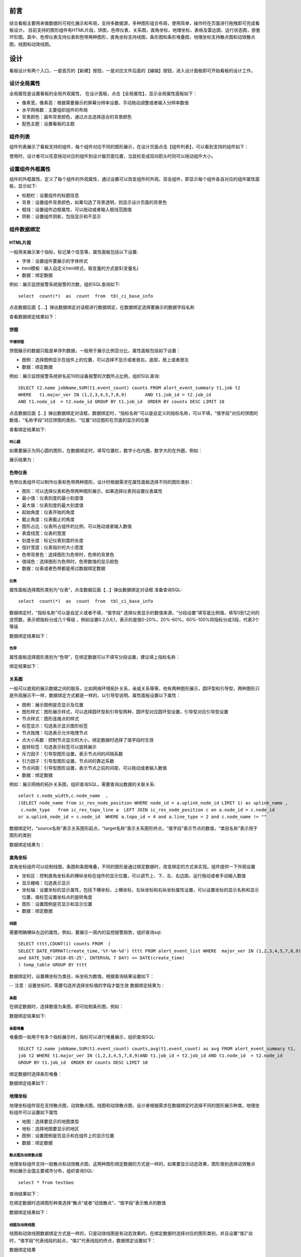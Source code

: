 .. _dataShow:

前言
===========================
综合看板主要用来做数据的可视化展示和布局，支持多数据源，多种图形组合布局，使用简单，操作时在页面进行拖拽即可完成看板设计。
目前支持的图形组件有HTML片段，饼图，色带仪表，关系图，直角坐标，地理坐标，表格及雷达图，运行状态图，嵌套环形图。其中，色带仪表支持仪表和色带两种图形，直角坐标支持线图，条形图和条形堆叠图，地理坐标支持散点图和动效散点图，线图和动效线图。

设计
====================
看板设计有两个入口，一是首页的【新建】按钮，一是对应文件后面的【编辑】按钮，进入设计面板即可开始看板的设计工作。

设计全局属性 
--------------------
全局属性是设置看板的全局外观属性，	在设计面板，点击【全局属性】，显示全局属性面板如下：
  .. image :: _static/images/datashow/2.1.png
* 像素宽，像素高：根据需要展示的屏幕分辨率设置，手动拖动调整或者输入分辨率数值
* 水平网格数：主要组织组件的布局
* 背景颜色：画布背景颜色，通过点击选择适合的背景颜色
* 配色主题：设置看板的主题 

组件列表
--------------------
组件列表展示了看板支持的组件，每个组件对应不同的图形展示，在设计页面点击【组件列表】，可以看到支持的组件如下：
  .. image :: _static/images/datashow/2.2.1.png
使用时，设计者可以任意拖动对应的组件到设计器页面位置，当鼠标变成双向箭头时则可以拖动组件大小。
 .. image :: _static/images/datashow/2.2.2.png
  
设置组件外框属性
--------------------
组件的外框属性，定义了每个组件的外观属性，通过设置可以改变组件的外观。双击组件，即显示每个组件各自对应的组件属性面板，显示如下:
 .. image :: _static/images/datashow/2.3.png
* 标题栏：设置组件的标题信息
* 背景：设置组件背景颜色，如果勾选了背景透明，则显示设计页面的背景色
* 框线：设置组件边框属性，可以拖动或者输入框线范围值
* 阴影：设置组件阴影，包括显示和不显示


组件数据绑定
-------------------
HTML片段
~~~~~~~~~~~~
一般用来展示某个指标，标记某个信息等，属性面板包括以下设置:
 .. image :: _static/images/datashow/2.4.1.1.png
* 字体：设置组件要展示的字体样式
* html模板：输入自定义html样式，取变量的方式是${变量名}
* 数据：绑定数据
例如：展示监控报警系统报警的次数，组织SQL查询如下::

	select  count(*)  as  count  from  tbl_ci_base_info 
	
点击数据后面【....】弹出数据绑定对话框进行数据绑定，在数据绑定选择要展示的数据字段名称
 .. image :: _static/images/datashow/2.4.1.2.png
查看数据绑定结果如下：
 .. image :: _static/images/datashow/2.4.1.3.png

饼图
~~~~~~~~~~~~~~~~~~~~~~~~~~~~~
平铺饼图
..............................
饼图展示的数据只能是单序列数据，一般用于展示比例百分比，属性面板包括如下设置：
 .. image :: _static/images/datashow/2.4.2.1.png
* 图例：选择图例显示在组件上的位置，可以选择不显示或者居右，底部，居上或者居左
* 数据：绑定数据
例如：展示监控报警系统排名前10的设备报警的次数所占比例，组织SQL查询::

	SELECT t2.name jobName,SUM(t1.event_count) counts FROM alert_event_summary t1,job t2 
	WHERE 	t1.major_ver IN (1,2,3,4,5,7,8,9)	AND t1.job_id = t2.job_id 
	AND t1.node_id  = t2.node_id GROUP BY t1.job_id  ORDER BY counts DESC LIMIT 10
	
点击数据后面【...】弹出数据绑定对话框，数据绑定时，“指标名称”可以是自定义的指标名称，可以不填，“值字段”对应的饼图的数值，“名称字段”对应饼图的类别，“位置”对应图形在页面的显示的位置
 .. image :: _static/images/datashow/2.4.2.2.png
查看绑定结果如下:
 .. image :: _static/images/datashow/2.4.2.3.png
 

同心圆
..................................
如果要展示为同心圆的图形，在数据绑定时，填写位置栏，数字小在内圈，数字大的在外圈，例如：
 .. image :: _static/images/datashow/2.4.2.4.png
展示结果为：
 .. image :: _static/images/datashow/2.4.2.5.png
 
色带仪表
~~~~~~~~~~~~~~~~~~~~~~~~~~
色带仪表组件可以制作仪表和色带两种图形，设计时根据需求在属性面板选择不同的图形类别：
 .. image :: _static/images/datashow/2.4.3.1.png
* 图形：可以选择仪表和色带两种图形展示，如果选择仪表则设置仪表属性
* 最小值：仪表刻度的最小刻度值
* 最大值：仪表刻度的最大刻度值
* 起始角度：仪表开始的角度
* 截止角度：仪表截止的角度
* 图形占比：仪表所占组件的比例，可以拖动或者输入数值
* 表盘线宽：仪表的宽度
* 刻度长度：标记仪表刻度的长度
* 指针宽度：仪表指针的大小宽度
* 色带背景色：选择图形为色带时，色带的背景色
* 值域色：选择图形为色带时，色带数值的显示颜色
* 数据：仪表或者色带都是用过数据绑定数据

仪表
..............................
属性面板选择图形类别为“仪表”，点击数据后面【...】弹出数据绑定对话框
准备查询SQL::

	select  count(*)  as  count  from  tbl_ci_base_info 

数据绑定时，“指标名称”可以是自定义或者不填，“值字段” 选择仪表显示的数值来源，“分段设置”填写是比例值，填写0到1之间的连惯数，表示把指标分成几个等级 ，例如设置0.2,0.6,1，表示的是按0-20%，20%-60%，60%-100%将指标分成3段，代表3个等级
 .. image :: _static/images/datashow/2.4.3.2.png
数据绑定结果如下：
 .. image :: _static/images/datashow/2.4.3.3.png

色带
...............................
属性面板选择图形类别为“色带”，在绑定数据可以不填写分段设置，建议填上指标名称：
 .. image :: _static/images/datashow/2.4.3.4.png
绑定结果如下：
 .. image :: _static/images/datashow/2.4.3.5.png

关系图
~~~~~~~~~~~~~~~~~~~
一般可以直观的展示数据之间的联系，比如网络环境拓扑关系，亲戚关系等等，他有两种图形展示，圆环型和引导型，两种图形只是外观展示不一样，数据绑定方式都是一样的，以引导型说明，属性面板设置以下属性：
 .. image :: _static/images/datashow/2.4.4.1.png
* 图例：展示图例是否显示及位置
* 图形样式：图形展示样式，可以选择圆环型和引导型两种，圆环型对应圆环型设置，引导型对应引导型设置
* 节点样式：图形连接点的样式
* 标签显示：勾选表示显示图形标签
* 节点拖拽：勾选表示允许拖拽节点
* 点大小系数：控制节点显示的大小，绑定数据时选择了值字段时生效
* 旋转标签：勾选表示标签可以旋转展示
* 斥力因子：引导型图形设置，表示节点间的间隔系数
* 引力因子：引导型图形设置，节点间的靠近系数
* 节点间距：引导型图形设置，表示节点之前的间距，可以拖动或者输入数值
* 数据：绑定数据
例如：展示网络的拓扑关系图，组织查询SQL，需要查询出数据的关联关系::

	select c.node_width,c.node_name  ,
	(SELECT node_name from ic_res_node_position WHERE node_id = a.uplink_node_id LIMIT 1) as uplink_name ,
	 c.node_type   from ic_res_topo_line a  LEFT JOIN ic_res_node_position c on a.node_id = c.node_id 
	or a.uplink_node_id = c.node_id  WHERE a.topo_id = 4 and a.line_type = 2 and c.node_name != ""

数据绑定时，“source名称”表示关系图形起点，“target名称”表示关系图形终点，“值字段”表示节点的数值，“类目名称”表示用于图形的类别
 .. image :: _static/images/datashow/2.4.4.2.png
数据绑定结果为：
 .. image :: _static/images/datashow/2.4.4.3.png
直角坐标
~~~~~~~~~~~~~~~~~~~~~
直角坐标组件可以绘制线图，条图和条图堆叠，不同的图形是通过绑定数据时，改变绑定的方式来实现。组件提供一下外观设置
 .. image :: _static/images/datashow/2.4.5.1.png
* 坐标区：控制直角坐标系的横纵坐标在组件的显示位置，可以调节上、下、左、右边距，运行拖动或者手动输入数值
* 显示栅格：勾选表示显示
* 坐标轴：设置坐标的显示属性，包括下横坐标，上横坐标，左纵坐标和右纵坐标属性设置，可以设置坐标的显示名称和显示位置，值标签设置坐标点的旋转角度
* 图形：设置图例是否显示和显示位置
* 数据：绑定数据

线图
....................
需要明确横纵左边的属性，例如，要展示一周内的监控报警趋势，组织查询sql::

	SELECT tttt,COUNT(1) counts FROM  (
	SELECT DATE_FORMAT(create_time,'%Y-%m-%d') tttt FROM alert_event_list WHERE  major_ver IN (1,2,3,4,5,7,8,9) and priority!=1
	and DATE_SUB('2018-05-25', INTERVAL 7 DAY) <= DATE(create_time)
	) temp_table GROUP BY tttt 

数据绑定时，设置横坐标为类目，纵坐标为数值，根据查询结果设置如下：
 .. image :: _static/images/datashow/2.4.5.2.png
-- 注意：设置坐标时，需要勾选并选择坐标值的字段才能生效
数据绑定结果为：
 .. image :: _static/images/datashow/2.4.5.3.png

条图
.....................
在绑定数据时，选择数值为条图，即可绘制条形图，例如：
 .. image :: _static/images/datashow/2.4.5.4.png
数据绑定结果如下:
 .. image :: _static/images/datashow/2.4.5.5.png
 
条图堆叠
.....................
堆叠图一般用于有多个指标展示时，指标可以进行堆叠展示，组织查询SQL::

	SELECT t2.name jobName,SUM(t1.event_count) counts,avg(t1.event_count) as avg FROM alert_event_summary t1,
	job t2 WHERE t1.major_ver IN (1,2,3,4,5,7,8,9)AND t1.job_id = t2.job_id AND t1.node_id  = t2.node_id
	GROUP BY t1.job_id  ORDER BY counts DESC LIMIT 10

绑定数据时选择条形堆叠：
 .. image :: _static/images/datashow/2.4.5.6.png
数据绑定结果如下：
 .. image :: _static/images/datashow/2.4.5.7.png

地理坐标
~~~~~~~~~~~~~~~~~~~~~~~~~~~
地理坐标组件现在支持散点图，动效散点图，线图和动效散点图，设计者根据需求在数据绑定时选择不同的图形展示种类，地理坐标组件可以设置如下属性
 .. image :: _static/images/datashow/2.4.6.1.png
* 地图：选择要显示的地图类型
* 地标：选择地图要显示的地区
* 图例：设置图例是否显示和在组件上的显示位置
* 数据：绑定数据

散点图及动效散点图
............................
地理坐标组件支持一般散点和动效散点图，这两种图形绑定数据的方式是一样的，如果要显示动态效果，图形类别选择动效散点
例如展示全国主要城市分布，组织查询SQL::

	 select * from testGeo

查询结果如下：
 .. image :: _static/images/datashow/2.4.6.2.png
在绑定数据时选择图形种类选择“散点”或者“动效散点”，“值字段”表示散点的数值
 .. image :: _static/images/datashow/2.4.6.3.png
数据绑定结果如下：
 .. image :: _static/images/datashow/2.4.6.4.png

线图及动效线图
.............................
线图和动效线图数据绑定方式是一样的，只是动效线图是有动态效果的，在绑定数据时选择对应的图形类别，并且设置“值2”此时，“值字段”代表线段的起点，“值2”代表线段的终点，数据绑定设置如下：
 .. image :: _static/images/datashow/2.4.6.5.png
数据绑定结果
 .. image :: _static/images/datashow/2.4.6.6.png
 
表格
~~~~~~~~~~~~~~~~~~~~~~~
表格就是列表，它是把查询结果展示出来，表格组件面板可以设置如下表格属性：
 .. image :: _static/images/datashow/2.4.7.1.png
* 显示风格：根据需求选择不同的风格
* 滚动方式：表格支持滚动，可以选择滚动的方式或者不滚动
* 数据：绑定数据
例如：组织查询SQL如下::

	 SELECT DISTINCT  concat(t.ID) as id,  t.INC_NO AS INC_NO,  t.INC_TOPIC AS INC_TOPIC, 
	 v.CATEGORY_NAME AS CATEGORY_NAME,  v.TYPE_NAME AS TYPE_NAME,  v.ITEM_NAME AS ITEM_NAME, 
	 g.GROUP_NAME AS GROUP_NAME,  dict.DICT_NAME AS STATUS   FROM tbl_itsm_incident_info t 
	 LEFT JOIN   VIEW_SYSTEM_ITSM_CTIINFO v  ON t.inc_class = v.item_id  LEFT JOIN   
	 TBL_ITSM_GROUP_INFO g  ON g.id = t.DEAL_GROUP_ID   LEFT JOIN   tbl_system_dict_info dict
	 ON dict.DICT_VALUE = t.INC_STATUS AND dict.dict_type='ITSM_HPD_STATUS'  AND dict.edit_status=0   
	 where t.inc_type=20
 
查询结果如下:
 .. image :: _static/images/datashow/2.4.7.2.png
根据查询结果绑定数据值的名称：
 .. image :: _static/images/datashow/2.4.7.3.png
样式列，支持自定义显示样式，分为通用样式和对数据进行标记，分别对应css语法和json字符串语法两种写法。
例如：标记标题列为蓝色：color:#07e2ff
标记状态列中的数据，显示已解决为绿色，处理中为红色，已分派为黄色，添加如下json串::

	 [{"value":"已解决" ,"style":"color:#fff;background:#007aff;padding:1px  5px;border-radius: 2px;"},
	 {"value":"处理中" ,"style":"color:#fff;background:red;padding:1px 5px;border-radius: 2px;"}, 
	 {"value":"已分派" ,"style":"color:#fff;background:#f0ad4e;padding:1px 5px;border-radius: 2px;"} ]

数据绑定结果为：
 .. image :: _static/images/datashow/2.4.7.4.png

雷达图
~~~~~~~~~~~~~~~~~~~~~~~~~
雷达图一般用于多维度分析，使用不同的指标分析事物的属性，雷达图有如下设置
 .. image :: _static/images/datashow/2.4.8.1.png
* 指示器设置：主要设置雷达图外框属性，是否显示名称，绘制类型，指示器段数和指示器颜色等
* 图形设置：图形显示设置，可以设置标记的图形，标记的大小，和图表的颜色
* 图例：设置图例显示位置
* 数据：绑定数据
例如：按日期统计工单的来源数量，组织SQL如下::

	 select date_format(prob_create_date,'%Y-%m') as date, count(PROB_ORIGIN=10 or null) as '事件流程升级',
	 count(PROB_ORIGIN=20 OR null) as  '主动事件分析',count(PROB_ORIGIN=30 OR null) as  '日常运维发现'
	 from tbl_itsm_problem_info where date_format(prob_create_date,'%Y%m') between '201801' and '201805'
	 group by date_format(prob_create_date,'%Y-%m')

查询结果:
 .. image :: _static/images/datashow/2.4.8.2.png
根据查询结果绑定数据data为类目，其他属性为指标：
 .. image :: _static/images/datashow/2.4.8.3.png
数据绑定结果
 .. image :: _static/images/datashow/2.4.8.4.png
 
运行状态图
~~~~~~~~~~~~~~~~~~~~~~~
运行状态一般用于展示机器状态，有如下设置：
 .. image :: _static/images/datashow/2.4.9.1.png
* 列数：设置每行显示几个图标
例如：要显示机器运行状态情况，准备SQL如下::

	 select * from testHtmlList

查询结果如下：
 .. image :: _static/images/datashow/2.4.9.2.png
根据查询结果绑定数据如下:
 .. image :: _static/images/datashow/2.4.9.3.png
数据绑定结果:
 .. image :: _static/images/datashow/2.4.9.4.png

嵌套环形图
~~~~~~~~~~~~~~~~~~~
环形嵌套图主要是用于展示有层级关系的数据，数据绑定参考饼图，需要注意的是，在查询数据时，需要查询多列指标且指标之间有层级关系展示才有意义，
例如::

	 select t.num, v.item_id, v.category_name as 一级,v.type_name as 二级, v.ITEM_NAME as 三级 
	 from (select count(id) as num ,inc_class from tbl_itsm_incident_info  
	 where inc_class is not null group by inc_class)t left join  view_system_itsm_ctiinfo v
	 on t.inc_class = v.item_id   where v.category_name is not null  and v.item_id!=19 order by v.category_name

查询结果如下：
 .. image :: _static/images/datashow/2.4.9.5.png
数据绑定结果如下：
 .. image :: _static/images/datashow/2.4.9.6.png
 
圆环
~~~~~~~~~~~~~~~~~~~~~~~
圆环其实是饼图的变形，区别在于圆环可以设置图例的位置和文字大小，且可以针对圆环做具体的颜色设定。
例如要查看网络设备的使用情况，准备数据如下::

	 select count(*) as num,ci_status,(select status_name from tbl_ci_status_define where id= ci_status) 
	 as status_name  from tbl_ci_base_info where geog_id=100002  group by ci_status

查询结果下:
 .. image :: _static/images/datashow/2.4.9.7.png
绑定数据做如下设置：
 .. image :: _static/images/datashow/2.4.11.1.png
绑定结果如下：
 .. image :: _static/images/datashow/2.4.11.2.png

分组框
~~~~~~~~~~~~~~~~~~~~~
分组框主要用于将不同的组件组合在一起，方便组件移动和布局。分组框有个
锁的状态，用来控制组件是否为一个组合，当锁处于打开状态时，
组件未锁定，单个组件可以自由拖动，当锁处于关闭状态时，组件锁定为一个组合，只能一起移动。

定制圆环
~~~~~~~~~~~~~~~~~~~~~~~
暂无

联动
=====================
数据联动
--------------------
发送源和接收源
~~~~~~~~~~~~~~~~~~~~~~~

设计联动模板时，首先要确定发送源和接收源，在发送源勾选联动属性，目的是将数据发送出来便于接收源接收；在接收源通过设置变量来接收发送源发送的数据，
变量的写法是固定的格式，使用EEL语法：${var.参数名}。例如下图一（发送源）统计的是各个事件来源情况，点击每个来源查看对应的详情如图二（接收源）
 .. image :: _static/images/datashow/2.5.1.1.1.png 
 .. image :: _static/images/datashow/2.5.1.1.2.png
设计时，发送源勾选联动属性：
 .. image :: _static/images/datashow/2.5.1.1.3.png
在接收源设置变量，在数据绑定对话框，将要设置的条件参数用EEL表达式替换，'${var.inc_origin}' ，另外还需要填写调试值，
调试值的目的是为了sql语句能正常运行。如果有多个参数都可以用EEL表达式替换，每个组件都可以是发送源或者接收源，在使用中根据实际设置即可。
 .. image :: _static/images/datashow/2.5.1.1.4.png
 
联动变量赋值
~~~~~~~~~~~~~~~~~~~~~~~

在确定了发送源和接收源以后，需要给联动变量赋值。在全局属性设置栏，点击联动变量，给联动变量赋值。接上例，只有一个参数var.inc_origin，
一个看板可以有多个联动变量，所有的联动变量都在时间设置列表设置，如果有同名的变量，会自动合并为一个。
 .. image :: _static/images/datashow/2.5.1.2.1.png 
* 参数：显示所有设置的参数名，相同参数名自动合并为一个，在命名时要注意区分
* url：填写参数名，用于从url传递参数名，不用也可以不填
* 监听组件：就是发送源，所有的发送源都会列在这里，根据实际情况选择
* 事件：目前仅支持数据项点击事件
* 绑定数据值：选择点击发送源以后要传递出来的列
* 缺省值：初始值，与debug值要区分开，debug仅用于调试与显示无关

 
事件联动
--------------------
目前支持的动作有弹出页面，播放提示音，弹出错误信息，并且支持扩展。事件联动是针对每个事件的设置，比如要实现点击某个数据项，跳转到数据的详情页，或者设置数据达到报警值时，播放提示音等都可以使用事件联动来完成。
	下面举例详细说明，比如，实现一个下钻功能，需要以下几步
第一步，点击全局文件列表的【动作】按钮，添加动作
 .. image :: _static/images/datashow/3.1.2.1.png.png 
第二步，在动作设置列表点击【添加】按钮，添加动作参数
 .. image :: _static/images/datashow/3.1.2.2.png
第三步，新增触发器动作页面，配置动作参数
 .. image :: _static/images/datashow/3.1.2.3.png
其中，触发器就是选择哪个组件触发那种时间，目前触发器有数据加载完成，数据项点击，定时触发器，标题点击等触发事件
条件，支持直接写表达式，表示事件触发的条件。
动作，直接选择要执行的动作，根据选择的动作不同，参数不一样
作用范围，一般针对数据加载完成和定时触发器有意义，根据实际情况勾选就。


删除组件
=====================
组件的删除有两种方式，一是页面删除，双击选择要删除的组件，组件右上角出现删除图标，点击即删除。
二是快捷键删除，双击选择要删除的组件，按住键盘的【Ctrl】+【Delete】键删除组件。

复制组件
========================
有时候在设计报表时，多个组件重复用到，且设置类似时就可以用到复制功能。
选择要复制的组件，鼠标右键，点击复制即可

保存
============================
点击设计页面的保存按钮，弹出保存对话框，输入要保存的看板名称，设计的看板会以文件的形式存放到配置的目录。

 
查看
==================================
在浏览器输入地址http://[host]:[port]访问，查看保存好的看板，点击看板后面对应的【查看】，或者【全屏查看】按钮查看设计好的看板，如果有需要调整，点击【编辑】按钮，可以进行重新设计。
例如设计好的看板展示：
 .. image :: _static/images/datashow/3.1.png
 
常见问题解决
=====================================
1.	当部署在Linux环境时，注意需要给启动脚本startup.sh文件赋予可执行权限，否则脚本可能不能执行
2.	每次启动前，注意kill之前启动的进程，否则可能启动失败
3.	每次重新部署注意要清除浏览器客户端缓存
4.	其他说明::

http请求说明：
1、配置config.properties
[http请求名称]..http.url=ip:port //http的基地址
例如：testhttp.http.url=http://192.168.9.117:8888

2、查询语句是json写法
{"method": vaule,"path":value,"param"(可选):{}}

例如：{"method":"post" , "path":"/data/query.ds" ,"param":{"op":"jdbc","sql":"select * from  testgeo1","dataSrc":"itsm451"}}

es请求说明：
1、配置config.properties
[es名称].elasticsearch.url=ip:port[,ip:port] //多个逗号分隔。
例如：testes1.elasticsearch.url=192.168.9.114:9200

2、查询语句，包含两个json：
	header（index/indices，可搜索的可选（mapping）types，search_type，preference和routing）
	body（包括 query, aggregations, from, size 等）

	例如，查询框中输入：
	{"index": "bank"} 
	{
		"query": {
			"match": {"state": "TN"}
		},
		"size": 2,
		"from": 10,
		"sort": [{"account_number": "asc"}]
	}


附件
=====================================
bicenter-datashow 视频演示
-----------------------------
链接：https://pan.baidu.com/s/1BHfeXvNZCNJkdZ5SCoW6qg 密码：v8pn

												   
